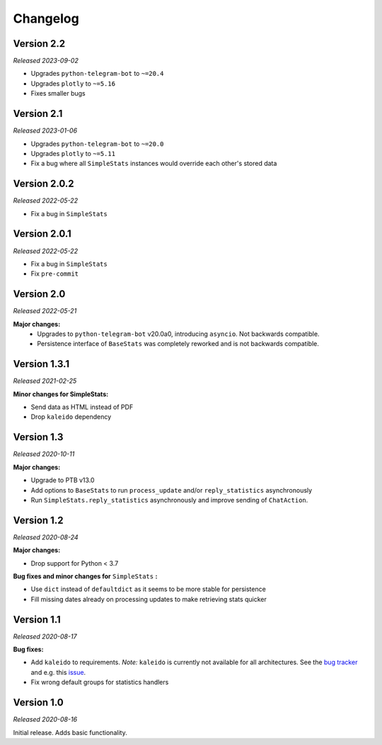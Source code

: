 =========
Changelog
=========

Version 2.2
===========
*Released 2023-09-02*

* Upgrades ``python-telegram-bot`` to ``~=20.4``
* Upgrades ``plotly`` to ``~=5.16``
* Fixes smaller bugs

Version 2.1
===========
*Released 2023-01-06*

* Upgrades ``python-telegram-bot`` to ``~=20.0``
* Upgrades ``plotly`` to ``~=5.11``
* Fix a bug where all ``SimpleStats`` instances would override each other's stored data

Version 2.0.2
=============
*Released 2022-05-22*

* Fix a bug in ``SimpleStats``

Version 2.0.1
=============
*Released 2022-05-22*

* Fix a bug in ``SimpleStats``
* Fix ``pre-commit``

Version 2.0
===========
*Released 2022-05-21*

**Major changes:**
    * Upgrades to ``python-telegram-bot`` v20.0a0, introducing ``asyncio``. Not backwards compatible.
    * Persistence interface of ``BaseStats`` was completely reworked and is not backwards compatible.

Version 1.3.1
=============
*Released 2021-02-25*

**Minor changes for SimpleStats:**

* Send data as HTML instead of PDF
* Drop ``kaleido`` dependency

Version 1.3
===========
*Released 2020-10-11*

**Major changes:**

* Upgrade to PTB v13.0
* Add options to ``BaseStats`` to run ``process_update`` and/or ``reply_statistics`` asynchronously
* Run ``SimpleStats.reply_statistics`` asynchronously and improve sending of ``ChatAction``.

Version 1.2
===========
*Released 2020-08-24*

**Major changes:**

* Drop support for Python < 3.7

**Bug fixes and minor changes for** ``SimpleStats`` **:**

* Use ``dict`` instead of ``defaultdict`` as it seems to be more stable for persistence
* Fill missing dates already on processing updates to make retrieving stats quicker

Version 1.1
===========
*Released 2020-08-17*

**Bug fixes:**

* Add ``kaleido`` to requirements. *Note:* ``kaleido`` is currently not available for all architectures. See the `bug tracker <https://github.com/plotly/Kaleido/issues>`_ and e.g. this `issue <https://github.com/plotly/Kaleido/issues/7>`_.
* Fix wrong default groups for statistics handlers

Version 1.0
===========
*Released 2020-08-16*

Initial release. Adds basic functionality.
